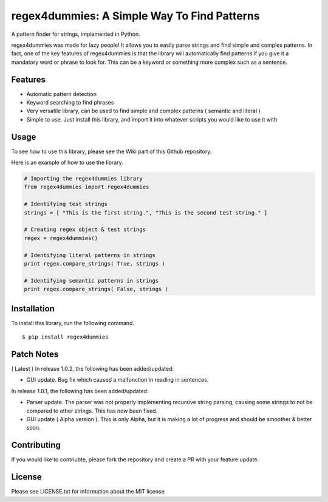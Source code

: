 regex4dummies: A Simple Way To Find Patterns
============================================

A pattern finder for strings, implemented in Python.

regex4dummies was made for lazy people! It allows you to easily parse strings and find simple and complex patterns. In fact, one of the key features of regex4dummies is that the library will automatically find patterns if you give it a mandatory word or phrase to look for. This can be a keyword or something more complex such as a sentence.


Features
----------

- Automatic pattern detection
- Keyword searching to find phrases
- Very versatile library, can be used to find simple and complex patterns ( semantic and literal )
- Simple to use. Just install this library, and import it into whatever scripts you would like to use it with


Usage
-------

To see how to use this library, please see the Wiki part of this Github repository.

Here is an example of how to use the library.

.. code-block:: Python

  # Importing the regex4dummies library
  from regex4dummies import regex4dummies

  # Identifying test strings
  strings = [ "This is the first string.", "This is the second test string." ]

  # Creating regex object & test strings
  regex = regex4dummies()

  # Identifying literal patterns in strings
  print regex.compare_strings( True, strings )

  # Identifying semantic patterns in strings
  print regex.compare_strings( False, strings )


Installation
------------

To install this library, run the following command.

::

  $ pip install regex4dummies


Patch Notes
-------------

( Latest ) In release 1.0.2, the following has been added/updated:

- GUI update. Bug fix which caused a malfunction in reading in sentences.

In release 1.0.1, the following has been added/updated:

- Parser update. The parser was not properly implementing recursive string parsing, causing some strings to not be compared to other strings. This has now been fixed.
- GUI update ( Alpha version ). This is only Alpha, but it is making a lot of progress and should be smoother & better soon.


Contributing
--------------

If you would like to contriubte, please fork the repository and create a PR with your feature update.


License
---------

Please see LICENSE.txt for information about the MIT license
